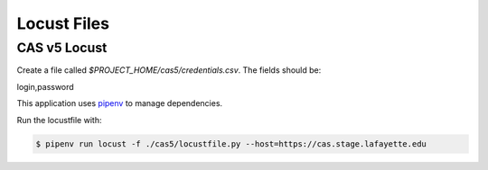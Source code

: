 ============
Locust Files
============

--------------
CAS v5  Locust
--------------

Create a file called `$PROJECT_HOME/cas5/credentials.csv`.
The fields should be:

login,password

This application uses `pipenv <https://pipenv.readthedocs.io/en/latest/>`_ to
manage dependencies.

Run the locustfile with:

.. code-block:: bash

    $ pipenv run locust -f ./cas5/locustfile.py --host=https://cas.stage.lafayette.edu

